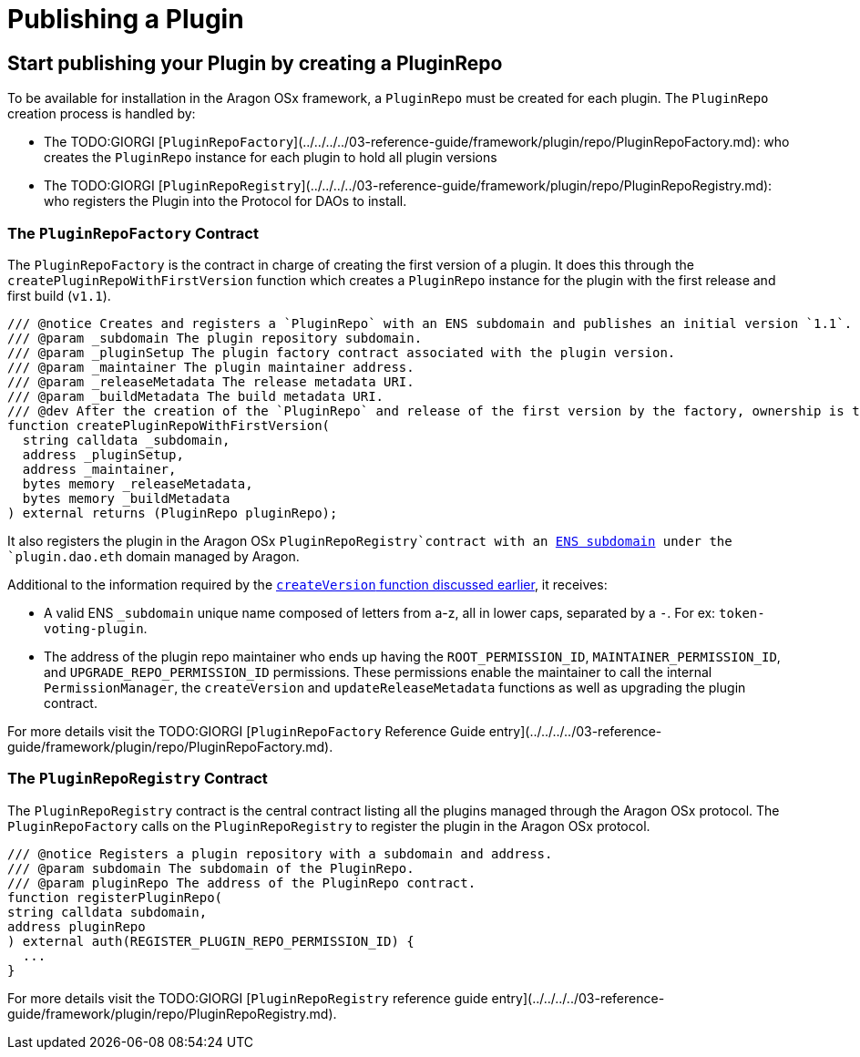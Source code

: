 = Publishing a Plugin

== Start publishing your Plugin by creating a PluginRepo

To be available for installation in the Aragon OSx framework, a `PluginRepo` must be created for each plugin. The `PluginRepo` creation process is handled by:

- The TODO:GIORGI [`PluginRepoFactory`](../../../../03-reference-guide/framework/plugin/repo/PluginRepoFactory.md): who creates the `PluginRepo` instance for each plugin to hold all plugin versions
- The TODO:GIORGI [`PluginRepoRegistry`](../../../../03-reference-guide/framework/plugin/repo/PluginRepoRegistry.md): who registers the Plugin into the Protocol for DAOs to install.

### The `PluginRepoFactory` Contract

The `PluginRepoFactory` is the contract in charge of creating the first version of a plugin. It does this through 
the `createPluginRepoWithFirstVersion` function which creates a `PluginRepo` instance for the plugin with the first release 
and first build (`v1.1`).

```solidity"
/// @notice Creates and registers a `PluginRepo` with an ENS subdomain and publishes an initial version `1.1`.
/// @param _subdomain The plugin repository subdomain.
/// @param _pluginSetup The plugin factory contract associated with the plugin version.
/// @param _maintainer The plugin maintainer address.
/// @param _releaseMetadata The release metadata URI.
/// @param _buildMetadata The build metadata URI.
/// @dev After the creation of the `PluginRepo` and release of the first version by the factory, ownership is transferred to the `_maintainer` address.
function createPluginRepoWithFirstVersion(
  string calldata _subdomain,
  address _pluginSetup,
  address _maintainer,
  bytes memory _releaseMetadata,
  bytes memory _buildMetadata
) external returns (PluginRepo pluginRepo);
```

It also registers the plugin in the Aragon OSx `PluginRepoRegistry`contract with an xref:how-it-works/framework/ens-names.adoc[ENS subdomain] under the `plugin.dao.eth` domain managed by Aragon.

Additional to the information required by the xref:how-it-works/framework/plugin-management/plugin-repo/plugin-repo-creation.adoc#the-pluginrepo-contract[`createVersion` function discussed earlier], it receives:

- A valid ENS `_subdomain` unique name composed of letters from a-z, all in lower caps, separated by a `-`. For ex: `token-voting-plugin`.
- The address of the plugin repo maintainer who ends up having the `ROOT_PERMISSION_ID`, `MAINTAINER_PERMISSION_ID`, and `UPGRADE_REPO_PERMISSION_ID` permissions. These permissions enable the maintainer to call the internal `PermissionManager`, the `createVersion` and `updateReleaseMetadata` functions as well as upgrading the plugin contract.

For more details visit the TODO:GIORGI [`PluginRepoFactory` Reference Guide entry](../../../../03-reference-guide/framework/plugin/repo/PluginRepoFactory.md).

### The `PluginRepoRegistry` Contract

The `PluginRepoRegistry` contract is the central contract listing all the plugins managed through the Aragon OSx protocol. The `PluginRepoFactory` calls on the `PluginRepoRegistry` to register the plugin in the Aragon OSx protocol.

```solidity"
/// @notice Registers a plugin repository with a subdomain and address.
/// @param subdomain The subdomain of the PluginRepo.
/// @param pluginRepo The address of the PluginRepo contract.
function registerPluginRepo(
string calldata subdomain,
address pluginRepo
) external auth(REGISTER_PLUGIN_REPO_PERMISSION_ID) {
  ...
}
```

For more details visit the TODO:GIORGI [`PluginRepoRegistry` reference guide entry](../../../../03-reference-guide/framework/plugin/repo/PluginRepoRegistry.md).
